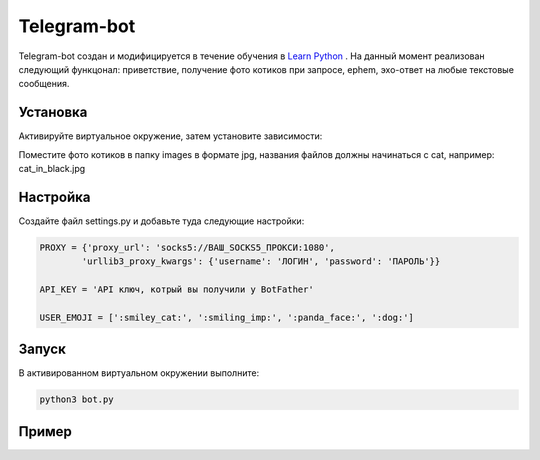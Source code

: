 Telegram-bot
============

Telegram-bot создан и модифицируется в течение обучения в `Learn Python`_ .
На данный момент реализован следующий функцонал:
приветствие, получение фото котиков при запросе, ephem, эхо-ответ на любые текстовые сообщения.

Установка
---------

Активируйте виртуальное окружение, затем установите зависимости:

.. code-block:: text
	pip install -r requirements.txt

Поместите фото котиков в папку images в формате jpg, названия файлов должны начинаться c cat, например: cat_in_black.jpg

Настройка
---------

Создайте файл settings.py и добавьте туда следующие настройки:

.. code-block:: python

    PROXY = {'proxy_url': 'socks5://ВАШ_SOCKS5_ПРОКСИ:1080',
            'urllib3_proxy_kwargs': {'username': 'ЛОГИН', 'password': 'ПАРОЛЬ'}}

    API_KEY = 'API ключ, котрый вы получили у BotFather'

    USER_EMOJI = [':smiley_cat:', ':smiling_imp:', ':panda_face:', ':dog:']

Запуск
------

В активированном виртуальном окружении выполните:

.. code-block:: text

    python3 bot.py

Пример
------

.. code-block:: text
	/start
	/cat
	/ephem Mars
	Hi!

.. _Learn Python: https://learn.python.ru/